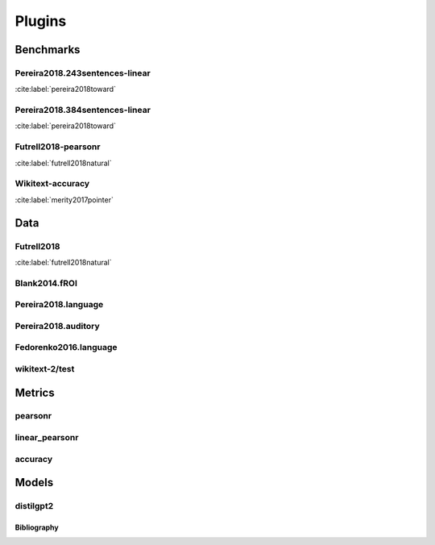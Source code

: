 .. _plugins:
=======
Plugins
=======

Benchmarks
~~~~~~~~~~
Pereira2018.243sentences-linear
+++++++++++++++++++++++++++++++
:cite:label:`pereira2018toward`

Pereira2018.384sentences-linear
+++++++++++++++++++++++++++++++
:cite:label:`pereira2018toward`

Futrell2018-pearsonr
++++++++++++++++++++
:cite:label:`futrell2018natural`

Wikitext-accuracy
+++++++++++++++++
:cite:label:`merity2017pointer`

Data
~~~~
Futrell2018
+++++++++++
:cite:label:`futrell2018natural`

Blank2014.fROI
++++++++++++++


Pereira2018.language
++++++++++++++++++++


Pereira2018.auditory
++++++++++++++++++++


Fedorenko2016.language
++++++++++++++++++++++


wikitext-2/test
+++++++++++++++


Metrics
~~~~~~~
pearsonr
++++++++


linear_pearsonr
+++++++++++++++


accuracy
++++++++


Models
~~~~~~
distilgpt2
++++++++++


Bibliography
------------
.. bibliography::
   :all:
